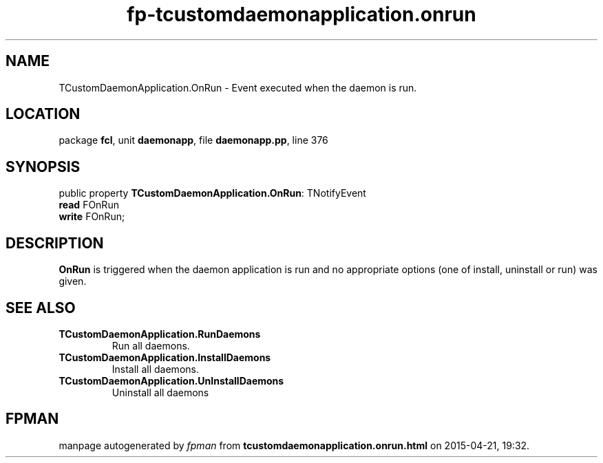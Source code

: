 .\" file autogenerated by fpman
.TH "fp-tcustomdaemonapplication.onrun" 3 "2014-03-14" "fpman" "Free Pascal Programmer's Manual"
.SH NAME
TCustomDaemonApplication.OnRun - Event executed when the daemon is run.
.SH LOCATION
package \fBfcl\fR, unit \fBdaemonapp\fR, file \fBdaemonapp.pp\fR, line 376
.SH SYNOPSIS
public property \fBTCustomDaemonApplication.OnRun\fR: TNotifyEvent
  \fBread\fR FOnRun
  \fBwrite\fR FOnRun;
.SH DESCRIPTION
\fBOnRun\fR is triggered when the daemon application is run and no appropriate options (one of install, uninstall or run) was given.


.SH SEE ALSO
.TP
.B TCustomDaemonApplication.RunDaemons
Run all daemons.
.TP
.B TCustomDaemonApplication.InstallDaemons
Install all daemons.
.TP
.B TCustomDaemonApplication.UnInstallDaemons
Uninstall all daemons

.SH FPMAN
manpage autogenerated by \fIfpman\fR from \fBtcustomdaemonapplication.onrun.html\fR on 2015-04-21, 19:32.

